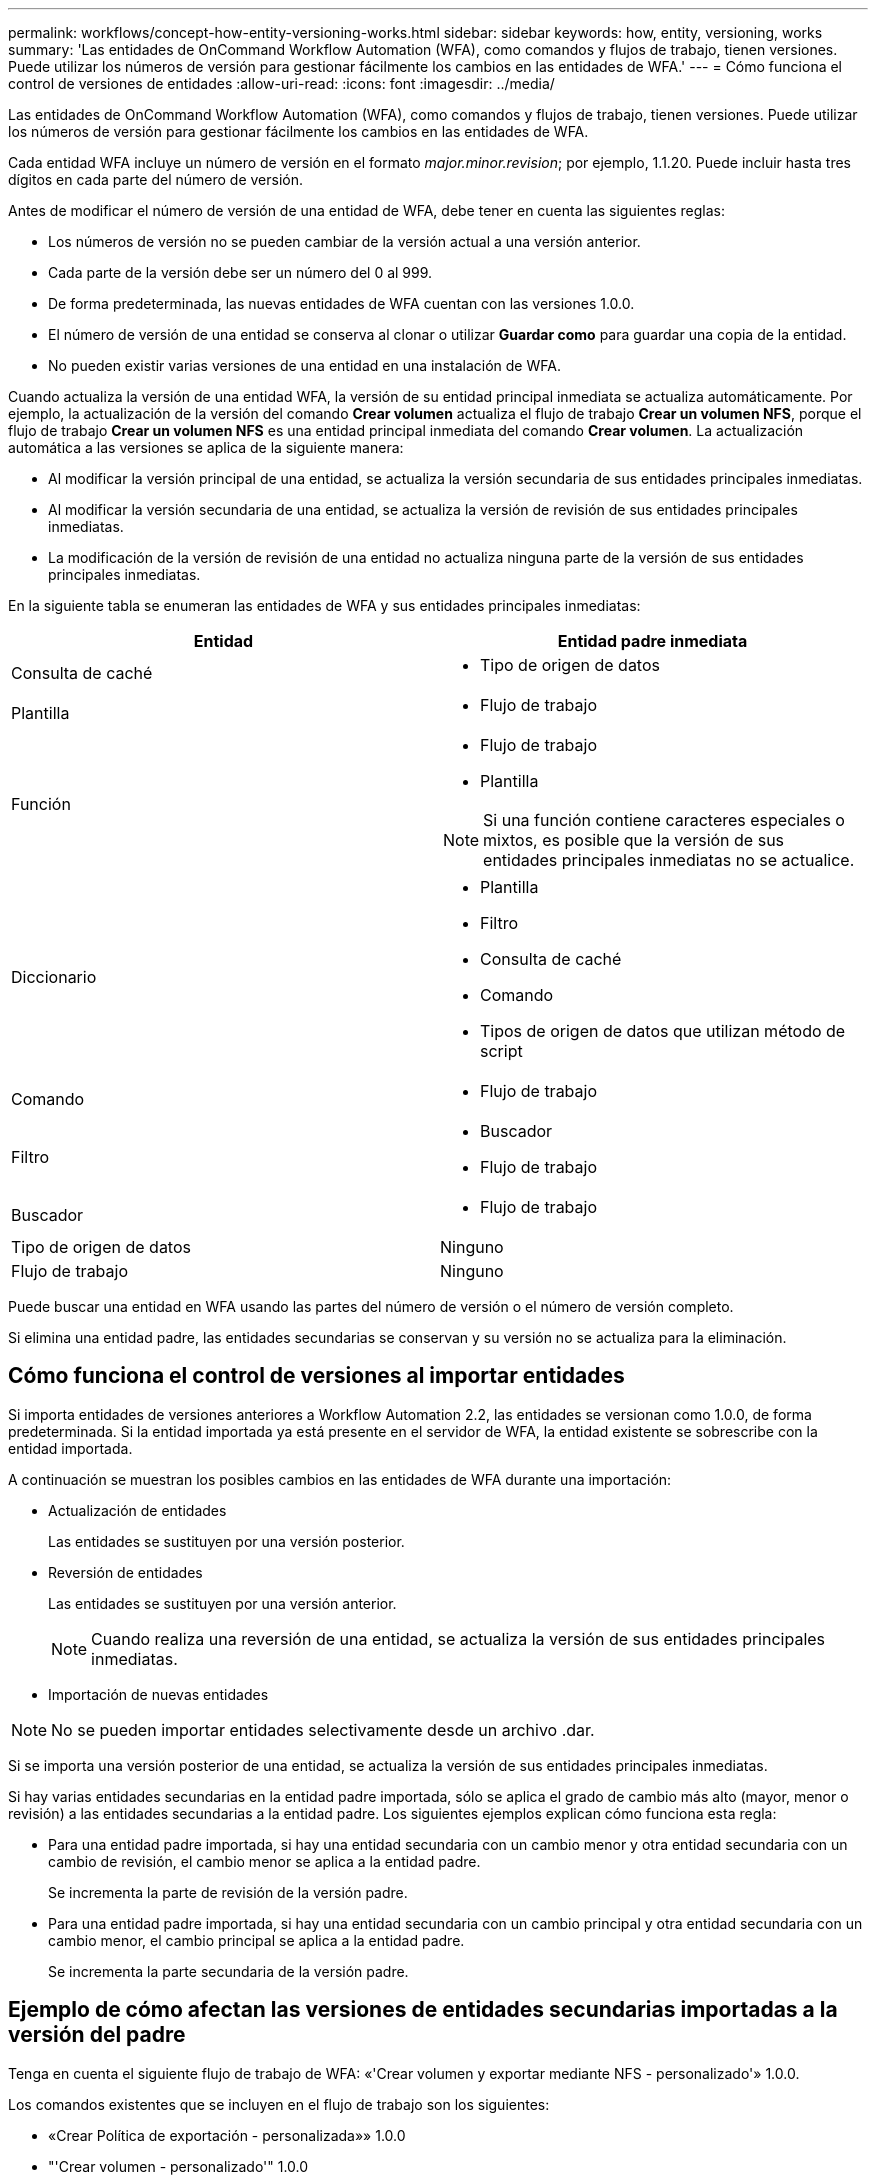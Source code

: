 ---
permalink: workflows/concept-how-entity-versioning-works.html 
sidebar: sidebar 
keywords: how, entity, versioning, works 
summary: 'Las entidades de OnCommand Workflow Automation (WFA), como comandos y flujos de trabajo, tienen versiones. Puede utilizar los números de versión para gestionar fácilmente los cambios en las entidades de WFA.' 
---
= Cómo funciona el control de versiones de entidades
:allow-uri-read: 
:icons: font
:imagesdir: ../media/


[role="lead"]
Las entidades de OnCommand Workflow Automation (WFA), como comandos y flujos de trabajo, tienen versiones. Puede utilizar los números de versión para gestionar fácilmente los cambios en las entidades de WFA.

Cada entidad WFA incluye un número de versión en el formato _major.minor.revision_; por ejemplo, 1.1.20. Puede incluir hasta tres dígitos en cada parte del número de versión.

Antes de modificar el número de versión de una entidad de WFA, debe tener en cuenta las siguientes reglas:

* Los números de versión no se pueden cambiar de la versión actual a una versión anterior.
* Cada parte de la versión debe ser un número del 0 al 999.
* De forma predeterminada, las nuevas entidades de WFA cuentan con las versiones 1.0.0.
* El número de versión de una entidad se conserva al clonar o utilizar *Guardar como* para guardar una copia de la entidad.
* No pueden existir varias versiones de una entidad en una instalación de WFA.


Cuando actualiza la versión de una entidad WFA, la versión de su entidad principal inmediata se actualiza automáticamente. Por ejemplo, la actualización de la versión del comando *Crear volumen* actualiza el flujo de trabajo *Crear un volumen NFS*, porque el flujo de trabajo *Crear un volumen NFS* es una entidad principal inmediata del comando *Crear volumen*. La actualización automática a las versiones se aplica de la siguiente manera:

* Al modificar la versión principal de una entidad, se actualiza la versión secundaria de sus entidades principales inmediatas.
* Al modificar la versión secundaria de una entidad, se actualiza la versión de revisión de sus entidades principales inmediatas.
* La modificación de la versión de revisión de una entidad no actualiza ninguna parte de la versión de sus entidades principales inmediatas.


En la siguiente tabla se enumeran las entidades de WFA y sus entidades principales inmediatas:

[cols="2*"]
|===
| Entidad | Entidad padre inmediata 


 a| 
Consulta de caché
 a| 
* Tipo de origen de datos




 a| 
Plantilla
 a| 
* Flujo de trabajo




 a| 
Función
 a| 
* Flujo de trabajo
* Plantilla



NOTE: Si una función contiene caracteres especiales o mixtos, es posible que la versión de sus entidades principales inmediatas no se actualice.



 a| 
Diccionario
 a| 
* Plantilla
* Filtro
* Consulta de caché
* Comando
* Tipos de origen de datos que utilizan método de script




 a| 
Comando
 a| 
* Flujo de trabajo




 a| 
Filtro
 a| 
* Buscador
* Flujo de trabajo




 a| 
Buscador
 a| 
* Flujo de trabajo




 a| 
Tipo de origen de datos
 a| 
Ninguno



 a| 
Flujo de trabajo
 a| 
Ninguno

|===
Puede buscar una entidad en WFA usando las partes del número de versión o el número de versión completo.

Si elimina una entidad padre, las entidades secundarias se conservan y su versión no se actualiza para la eliminación.



== Cómo funciona el control de versiones al importar entidades

Si importa entidades de versiones anteriores a Workflow Automation 2.2, las entidades se versionan como 1.0.0, de forma predeterminada. Si la entidad importada ya está presente en el servidor de WFA, la entidad existente se sobrescribe con la entidad importada.

A continuación se muestran los posibles cambios en las entidades de WFA durante una importación:

* Actualización de entidades
+
Las entidades se sustituyen por una versión posterior.

* Reversión de entidades
+
Las entidades se sustituyen por una versión anterior.

+

NOTE: Cuando realiza una reversión de una entidad, se actualiza la versión de sus entidades principales inmediatas.

* Importación de nuevas entidades



NOTE: No se pueden importar entidades selectivamente desde un archivo .dar.

Si se importa una versión posterior de una entidad, se actualiza la versión de sus entidades principales inmediatas.

Si hay varias entidades secundarias en la entidad padre importada, sólo se aplica el grado de cambio más alto (mayor, menor o revisión) a las entidades secundarias a la entidad padre. Los siguientes ejemplos explican cómo funciona esta regla:

* Para una entidad padre importada, si hay una entidad secundaria con un cambio menor y otra entidad secundaria con un cambio de revisión, el cambio menor se aplica a la entidad padre.
+
Se incrementa la parte de revisión de la versión padre.

* Para una entidad padre importada, si hay una entidad secundaria con un cambio principal y otra entidad secundaria con un cambio menor, el cambio principal se aplica a la entidad padre.
+
Se incrementa la parte secundaria de la versión padre.





== Ejemplo de cómo afectan las versiones de entidades secundarias importadas a la versión del padre

Tenga en cuenta el siguiente flujo de trabajo de WFA: «'Crear volumen y exportar mediante NFS - personalizado'» 1.0.0.

Los comandos existentes que se incluyen en el flujo de trabajo son los siguientes:

* «Crear Política de exportación - personalizada»» 1.0.0
* "'Crear volumen - personalizado'" 1.0.0


Los comandos incluidos en el archivo .dar, que se van a importar, son los siguientes:

* «Crear Política de exportación - personalizada»» 1.1.0
* "'Crear volumen - personalizado'" 2.0.0


Al importar esto `.dar` File, la versión secundaria del flujo de trabajo "'Create Volume y export mediante NFS - Custom'" se incrementa a 1.1.0.
